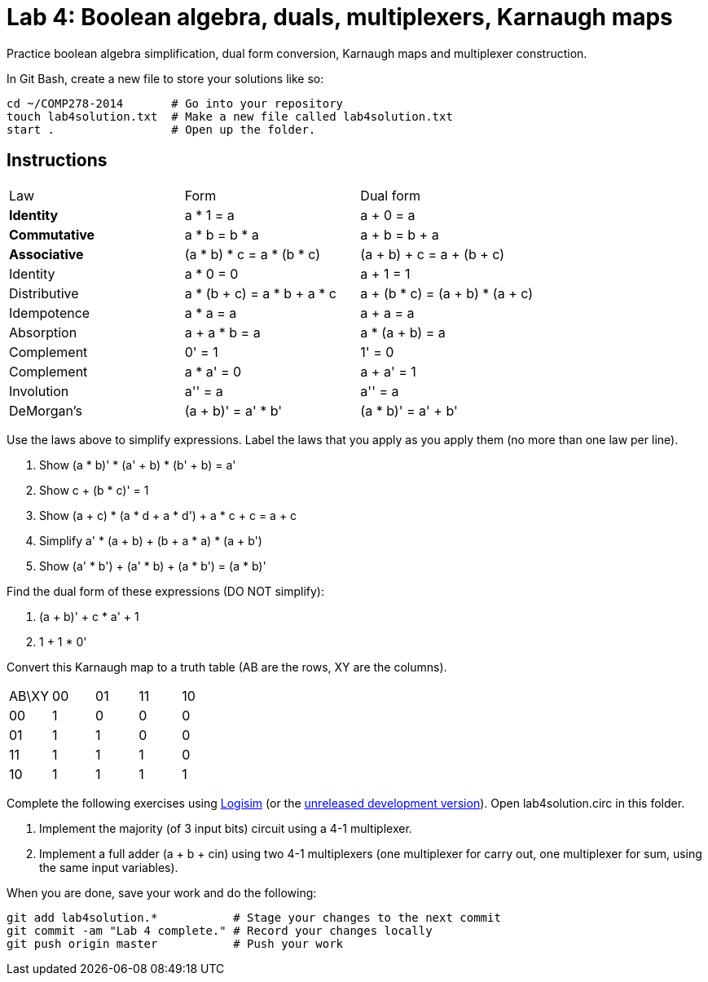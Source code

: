 = Lab 4: Boolean algebra, duals, multiplexers, Karnaugh maps

Practice boolean algebra simplification, dual form conversion, Karnaugh maps and multiplexer construction.

In Git Bash, create a new file to store your solutions like so:

----
cd ~/COMP278-2014       # Go into your repository
touch lab4solution.txt  # Make a new file called lab4solution.txt
start .                 # Open up the folder.
----

== Instructions

[format="csv",output="header"]
|===
Law, Form, Dual form
**Identity**, a * 1 = a                   , a + 0 = a
**Commutative**    , a * b = b * a               , a + b = b + a
**Associative**    , (a * b) * c = a * (b * c)   , (a + b) + c = a + (b + c)
Identity           , a * 0 = 0                   , a + 1 = 1
Distributive       , a * (b + c) = a * b + a * c , a + (b * c) = (a + b) * (a + c)
Idempotence        , a * a = a                   , a + a = a
Absorption         , a + a * b = a               , a * (a + b) = a
Complement         , 0' = 1                      , 1' = 0
Complement         , a * a' = 0                  , a + a' = 1
Involution         , a'' = a                     , a'' = a
DeMorgan's         , (a + b)' = a' * b'          , (a * b)' = a' + b'
|===

Use the laws above to simplify expressions. Label the laws that you apply as you apply them (no more than one law per line).

. Show (a * b)' * (a' + b) * (b' + b) = a'
. Show c + (b * c)' = 1
. Show (a + c) * (a * d + a * d') + a * c + c = a + c
. Simplify a' * (a + b) + (b + a * a) * (a + b')
. Show (a' * b') + (a' * b) + (a * b') = (a * b)'

Find the dual form of these expressions (DO NOT simplify):

. (a + b)' + c * a' + 1
. 1 + 1 * 0'

Convert this Karnaugh map to a truth table (AB are the rows, XY are the columns).

[format="csv",output="header"]
|===
AB\XY,00,01,11,10
00, 1, 0, 0, 0
01, 1, 1, 0, 0
11, 1, 1, 1, 0
10, 1, 1, 1, 1
|===

Complete the following exercises using http://sourceforge.net/projects/circuit/[Logisim]  (or the https://github.com/lawrancej/logisim[unreleased development version]). Open lab4solution.circ in this folder.

. Implement the majority (of 3 input bits) circuit using a 4-1 multiplexer.
. Implement a full adder (a + b + cin) using two 4-1 multiplexers (one multiplexer for carry out, one multiplexer for sum, using the same input variables).

When you are done, save your work and do the following:

----
git add lab4solution.*           # Stage your changes to the next commit
git commit -am "Lab 4 complete." # Record your changes locally
git push origin master           # Push your work
----
